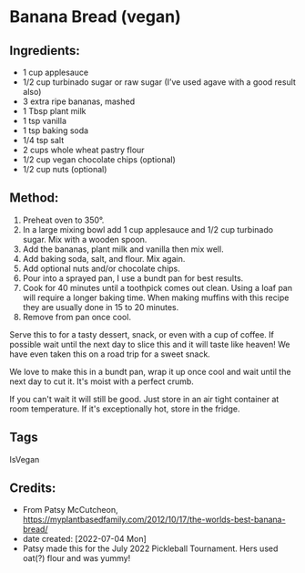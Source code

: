 #+STARTUP: showeverything
* Banana Bread (vegan)
** Ingredients:
- 1 cup applesauce
- 1/2 cup turbinado sugar or raw sugar (I’ve used agave with a good result also)
- 3 extra ripe bananas, mashed
- 1 Tbsp plant milk
- 1 tsp vanilla
- 1 tsp baking soda
- 1/4 tsp salt
- 2 cups whole wheat pastry flour
- 1/2 cup vegan chocolate chips (optional)
- 1/2 cup nuts (optional)
** Method:
1. Preheat oven to 350°.
2. In a large mixing bowl add 1 cup applesauce and 1/2 cup turbinado sugar. Mix with a wooden spoon.
3. Add the bananas, plant milk and vanilla then mix well.
4. Add baking soda, salt, and flour. Mix again.
5. Add optional nuts and/or chocolate chips.
6. Pour into a sprayed pan, I use a bundt pan for best results.
7. Cook for 40 minutes until a toothpick comes out clean. Using a loaf pan will require a longer baking time. When making muffins with this recipe they are usually done in 15 to 20 minutes.
8. Remove from pan once cool.
#+begin_tip
Serve this to for a tasty dessert, snack, or even with a cup of coffee. If possible wait until the next day to slice this and it will taste like heaven! We have even taken this on a road trip for a sweet snack.
#+end_tip

#+begin_note
We love to make this in a bundt pan, wrap it up once cool and wait until the next day to cut it. It's moist with a perfect crumb.

If you can't wait it will still be good. Just store in an air tight container at room temperature. If it's exceptionally hot, store in the fridge.
#+end_note
** Tags
IsVegan
** Credits:
- From Patsy McCutcheon, https://myplantbasedfamily.com/2012/10/17/the-worlds-best-banana-bread/
- date created: [2022-07-04 Mon]
- Patsy made this for the July 2022 Pickleball Tournament. Hers used oat(?) flour and was yummy!
